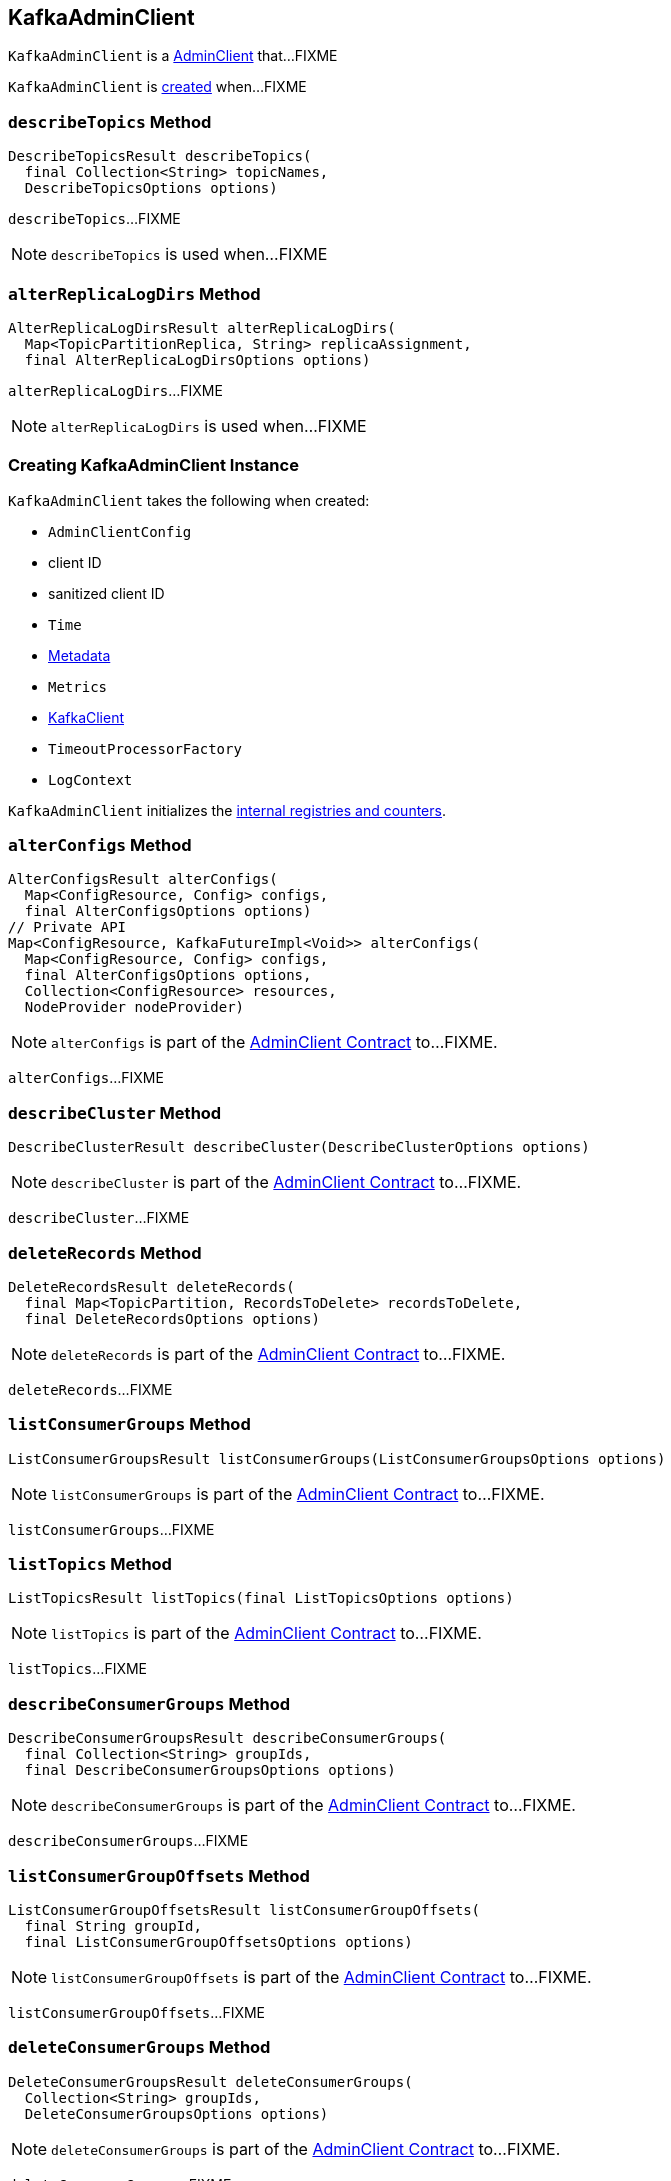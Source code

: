 == [[KafkaAdminClient]] KafkaAdminClient

`KafkaAdminClient` is a link:kafka-AdminClient.adoc[AdminClient] that...FIXME

`KafkaAdminClient` is <<creating-instance, created>> when...FIXME

=== [[describeTopics]] `describeTopics` Method

[source, java]
----
DescribeTopicsResult describeTopics(
  final Collection<String> topicNames,
  DescribeTopicsOptions options)
----

`describeTopics`...FIXME

NOTE: `describeTopics` is used when...FIXME

=== [[alterReplicaLogDirs]] `alterReplicaLogDirs` Method

[source, java]
----
AlterReplicaLogDirsResult alterReplicaLogDirs(
  Map<TopicPartitionReplica, String> replicaAssignment,
  final AlterReplicaLogDirsOptions options)
----

`alterReplicaLogDirs`...FIXME

NOTE: `alterReplicaLogDirs` is used when...FIXME

=== [[creating-instance]] Creating KafkaAdminClient Instance

`KafkaAdminClient` takes the following when created:

* [[config]] `AdminClientConfig`
* [[clientId]] client ID
* [[sanitizedClientId]] sanitized client ID
* [[time]] `Time`
* [[metadata]] link:kafka-Metadata.adoc[Metadata]
* [[metrics]] `Metrics`
* [[client]] link:kafka-KafkaClient.adoc[KafkaClient]
* [[timeoutProcessorFactory]] `TimeoutProcessorFactory`
* [[logContext]] `LogContext`

`KafkaAdminClient` initializes the <<internal-registries, internal registries and counters>>.

=== [[alterConfigs]] `alterConfigs` Method

[source, java]
----
AlterConfigsResult alterConfigs(
  Map<ConfigResource, Config> configs,
  final AlterConfigsOptions options)
// Private API
Map<ConfigResource, KafkaFutureImpl<Void>> alterConfigs(
  Map<ConfigResource, Config> configs,
  final AlterConfigsOptions options,
  Collection<ConfigResource> resources,
  NodeProvider nodeProvider)
----

NOTE: `alterConfigs` is part of the <<kafka-AdminClient.adoc#alterConfigs, AdminClient Contract>> to...FIXME.

`alterConfigs`...FIXME

=== [[describeCluster]] `describeCluster` Method

[source, java]
----
DescribeClusterResult describeCluster(DescribeClusterOptions options)
----

NOTE: `describeCluster` is part of the <<kafka-AdminClient.adoc#describeCluster, AdminClient Contract>> to...FIXME.

`describeCluster`...FIXME

=== [[deleteRecords]] `deleteRecords` Method

[source, java]
----
DeleteRecordsResult deleteRecords(
  final Map<TopicPartition, RecordsToDelete> recordsToDelete,
  final DeleteRecordsOptions options)
----

NOTE: `deleteRecords` is part of the <<kafka-AdminClient.adoc#deleteRecords, AdminClient Contract>> to...FIXME.

`deleteRecords`...FIXME

=== [[listConsumerGroups]] `listConsumerGroups` Method

[source, java]
----
ListConsumerGroupsResult listConsumerGroups(ListConsumerGroupsOptions options)
----

NOTE: `listConsumerGroups` is part of the <<kafka-AdminClient.adoc#listConsumerGroups, AdminClient Contract>> to...FIXME.

`listConsumerGroups`...FIXME

=== [[listTopics]] `listTopics` Method

[source, java]
----
ListTopicsResult listTopics(final ListTopicsOptions options)
----

NOTE: `listTopics` is part of the <<kafka-AdminClient.adoc#listTopics, AdminClient Contract>> to...FIXME.

`listTopics`...FIXME

=== [[describeConsumerGroups]] `describeConsumerGroups` Method

[source, java]
----
DescribeConsumerGroupsResult describeConsumerGroups(
  final Collection<String> groupIds,
  final DescribeConsumerGroupsOptions options)
----

NOTE: `describeConsumerGroups` is part of the <<kafka-AdminClient.adoc#describeConsumerGroups, AdminClient Contract>> to...FIXME.

`describeConsumerGroups`...FIXME

=== [[listConsumerGroupOffsets]] `listConsumerGroupOffsets` Method

[source, java]
----
ListConsumerGroupOffsetsResult listConsumerGroupOffsets(
  final String groupId,
  final ListConsumerGroupOffsetsOptions options)
----

NOTE: `listConsumerGroupOffsets` is part of the <<kafka-AdminClient.adoc#listConsumerGroupOffsets, AdminClient Contract>> to...FIXME.

`listConsumerGroupOffsets`...FIXME

=== [[deleteConsumerGroups]] `deleteConsumerGroups` Method

[source, java]
----
DeleteConsumerGroupsResult deleteConsumerGroups(
  Collection<String> groupIds,
  DeleteConsumerGroupsOptions options)
----

NOTE: `deleteConsumerGroups` is part of the <<kafka-AdminClient.adoc#deleteConsumerGroups, AdminClient Contract>> to...FIXME.

`deleteConsumerGroups`...FIXME
